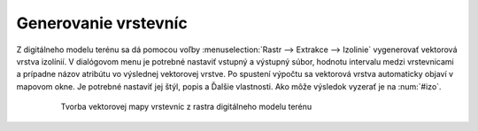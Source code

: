 Generovanie vrstevníc
---------------------

Z digitálneho modelu terénu sa dá pomocou voľby :menuselection:`Rastr --> Extrakce --> Izolinie` vygenerovať vektorová vrstva izolínií. V dialógovom menu je potrebné nastaviť vstupný a výstupný súbor, hodnotu intervalu medzi vrstevnicami a prípadne názov atribútu vo výslednej vektorovej vrstve. Po spustení výpočtu sa vektorová vrstva automaticky objaví v mapovom okne. Je potrebné nastaviť jej štýl, popis a Ďalšie vlastnosti. Ako môže výsledok vyzerať je na :num:`#izo`. 

    .. _izo:

    .. figure:: images/izo.png
       :scale: 55%

       Tvorba vektorovej mapy vrstevníc z rastra digitálneho modelu terénu 
